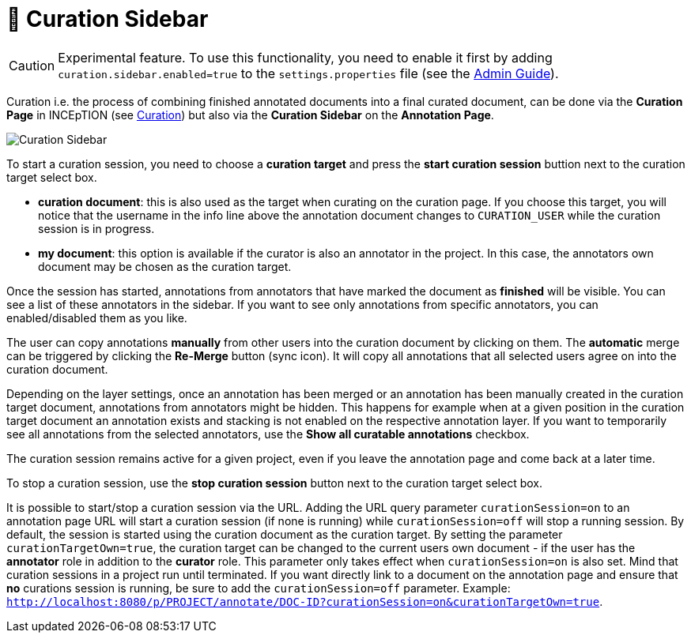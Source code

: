 // Licensed to the Technische Universität Darmstadt under one
// or more contributor license agreements.  See the NOTICE file
// distributed with this work for additional information
// regarding copyright ownership.  The Technische Universität Darmstadt 
// licenses this file to you under the Apache License, Version 2.0 (the
// "License"); you may not use this file except in compliance
// with the License.
//  
// http://www.apache.org/licenses/LICENSE-2.0
// 
// Unless required by applicable law or agreed to in writing, software
// distributed under the License is distributed on an "AS IS" BASIS,
// WITHOUT WARRANTIES OR CONDITIONS OF ANY KIND, either express or implied.
// See the License for the specific language governing permissions and
// limitations under the License.

= 🧪 Curation Sidebar

====
CAUTION: Experimental feature. To use this functionality, you need to enable it first by adding `curation.sidebar.enabled=true` to the `settings.properties` file (see the <<admin-guide.adoc#sect_settings, Admin Guide>>).
====

Curation i.e. the process of combining finished annotated documents into a final curated document,
can be done via the *Curation Page* in INCEpTION (see <<sect_curation, Curation>>) but also via the
*Curation Sidebar* on the *Annotation Page*.

image::curation-sidebar.png[Curation Sidebar]

To start a curation session, you need to choose a **curation target** and press the **start curation
session** buttion next to the curation target select box.

* **curation document**: this is also used as the target when curating on the curation page. If
  you choose this target, you will notice that the username in the info line above the annotation
  document changes to `CURATION_USER` while the curation session is in progress.
* **my document**: this option is available if the curator is also an annotator in the project. In
  this case, the annotators own document may be chosen as the curation target.

Once the session has started, annotations from annotators that have marked the document as
**finished** will be visible. You can see a list of these annotators in the sidebar. If you want to
see only annotations from specific annotators, you can enabled/disabled them as you like.

The user can copy annotations *manually* from other users into the curation document by clicking on
them. The *automatic* merge can be triggered by clicking the *Re-Merge* button (sync icon). It will
copy all annotations that  all selected users agree on into the curation document.

Depending on the layer settings, once an annotation has been merged or an annotation has been
manually created in the curation target document, annotations from annotators might be hidden. This
happens for example when at a given position in the curation target document an annotation exists
and stacking is not enabled on the respective annotation layer. If you want to temporarily see all
annotations from the selected annotators, use the **Show all curatable annotations** checkbox.

The curation session remains active for a given project, even if you leave the annotation page and
come back at a later time. 

To stop a curation session, use the **stop curation session** button next to the curation target
select box.

It is possible to start/stop a curation session via the URL. Adding the URL query parameter 
`curationSession=on` to an annotation page URL will start a curation session (if none is running)
while `curationSession=off` will stop a running session. By default, the session is started using
the curation document as the curation target. By setting the parameter `curationTargetOwn=true`, the
curation target can be changed to the current users own document - if the user has the *annotator*
role in addition to the *curator* role. This parameter only takes effect when `curationSession=on` is
also set. Mind that curation sessions in a project run until terminated. If you want directly link
to a document on the annotation page and ensure that *no* curations session is running, be sure to
add the `curationSession=off` parameter.
Example: `http://localhost:8080/p/PROJECT/annotate/DOC-ID?curationSession=on&curationTargetOwn=true`.

